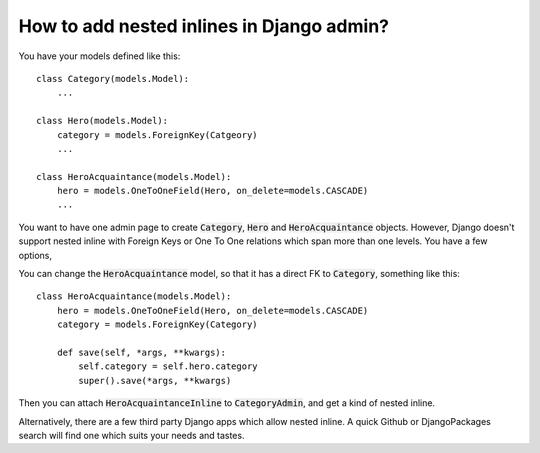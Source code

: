How to add nested inlines in Django admin?
==========================================


You have your models defined like this::

    class Category(models.Model):
        ...

    class Hero(models.Model):
        category = models.ForeignKey(Catgeory)
        ...

    class HeroAcquaintance(models.Model):
        hero = models.OneToOneField(Hero, on_delete=models.CASCADE)
        ...

You want to have one admin page to create :code:`Category`, :code:`Hero` and :code:`HeroAcquaintance` objects. However, Django doesn't support nested inline with Foreign Keys or One To One relations which span more than one levels. You have a few options,


You can change the :code:`HeroAcquaintance` model, so that it has a direct FK to :code:`Category`, something like this::

    class HeroAcquaintance(models.Model):
        hero = models.OneToOneField(Hero, on_delete=models.CASCADE)
        category = models.ForeignKey(Category)

        def save(self, *args, **kwargs):
            self.category = self.hero.category
            super().save(*args, **kwargs)


Then you can attach :code:`HeroAcquaintanceInline` to :code:`CategoryAdmin`, and get a kind of nested inline.

Alternatively, there are a few third party Django apps which allow nested inline. A quick Github or DjangoPackages search will find one which suits your needs and tastes.

